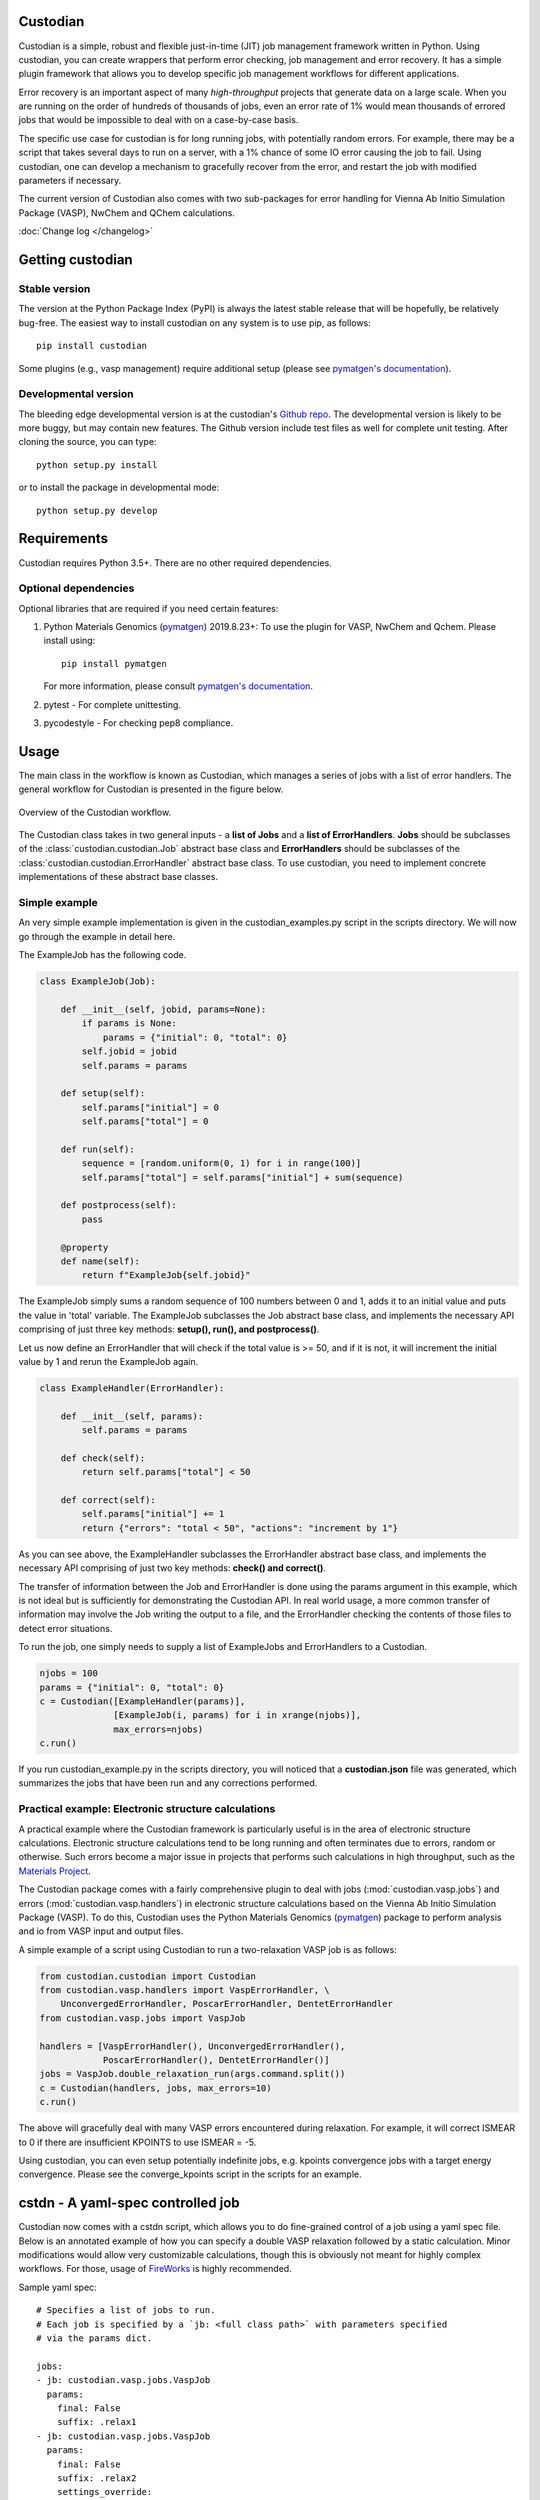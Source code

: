 Custodian
=========

Custodian is a simple, robust and flexible just-in-time (JIT) job management
framework written in Python. Using custodian, you can create wrappers that
perform error checking, job management and error recovery. It has a simple
plugin framework that allows you to develop specific job management workflows
for different applications.

Error recovery is an important aspect of many *high-throughput* projects that
generate data on a large scale. When you are running on the order of hundreds
of thousands of jobs, even an error rate of 1% would mean thousands of errored
jobs that would be impossible to deal with on a case-by-case basis.

The specific use case for custodian is for long running jobs, with potentially
random errors. For example, there may be a script that takes several days to
run on a server, with a 1% chance of some IO error causing the job to fail.
Using custodian, one can develop a mechanism to gracefully recover from the
error, and restart the job with modified parameters if necessary.

The current version of Custodian also comes with two sub-packages for error
handling for Vienna Ab Initio Simulation Package (VASP), NwChem and QChem
calculations.

.. image:: https://github.com/materialsproject/custodian/workflows/Testing/badge.svg
    :target: https://github.com/materialsproject/custodian/workflows/Testing/badge.svg
.. image:: https://github.com/materialsproject/custodian/workflows/Linting/badge.svg
    :target: https://github.com/materialsproject/custodian/workflows/Linting/badge.svg

:doc:`Change log </changelog>`

Getting custodian
=================

Stable version
--------------

The version at the Python Package Index (PyPI) is always the latest stable
release that will be hopefully, be relatively bug-free. The easiest way to
install custodian on any system is to use pip, as follows::

    pip install custodian

Some plugins (e.g., vasp management) require additional setup (please see
`pymatgen's documentation`_).

Developmental version
---------------------

The bleeding edge developmental version is at the custodian's `Github repo
<https://github.com/materialsproject/custodian>`_. The developmental
version is likely to be more buggy, but may contain new features. The
Github version include test files as well for complete unit testing. After
cloning the source, you can type::

    python setup.py install

or to install the package in developmental mode::

    python setup.py develop

Requirements
============

Custodian requires Python 3.5+. There are no other required dependencies.

Optional dependencies
---------------------

Optional libraries that are required if you need certain features:

1. Python Materials Genomics (`pymatgen`_) 2019.8.23+: To use the plugin for
   VASP, NwChem and Qchem. Please install using::

    pip install pymatgen

   For more information, please consult `pymatgen's documentation`_.
2. pytest - For complete unittesting.
3. pycodestyle - For checking pep8 compliance.

Usage
=====

The main class in the workflow is known as Custodian, which manages a series
of jobs with a list of error handlers. The general workflow for Custodian is
presented in the figure below.

.. figure:: _static/Custodian.png
    :width: 500px
    :align: center
    :alt: Custodian workflow
    :figclass: align-center

    Overview of the Custodian workflow.

The Custodian class takes in two general inputs - a **list of Jobs** and
a **list of ErrorHandlers**. **Jobs** should be subclasses of the
:class:`custodian.custodian.Job` abstract base class and **ErrorHandlers**
should be subclasses of the :class:`custodian.custodian.ErrorHandler` abstract
base class. To use custodian, you need to implement concrete implementations
of these abstract base classes.

Simple example
--------------

An very simple example implementation is given in the custodian_examples.py
script in the scripts directory. We will now go through the example in detail
here.

The ExampleJob has the following code.

.. code-block:: python

    class ExampleJob(Job):

        def __init__(self, jobid, params=None):
            if params is None:
                params = {"initial": 0, "total": 0}
            self.jobid = jobid
            self.params = params

        def setup(self):
            self.params["initial"] = 0
            self.params["total"] = 0

        def run(self):
            sequence = [random.uniform(0, 1) for i in range(100)]
            self.params["total"] = self.params["initial"] + sum(sequence)

        def postprocess(self):
            pass

        @property
        def name(self):
            return f"ExampleJob{self.jobid}"


The ExampleJob simply sums a random sequence of 100 numbers between 0 and
1, adds it to an initial value and puts the value in 'total' variable. The
ExampleJob subclasses the Job abstract base class, and implements the necessary
API comprising of just three key methods: **setup(), run(),
and postprocess()**.

Let us now define an ErrorHandler that will check if the total value is >= 50,
and if it is not, it will increment the initial value by 1 and rerun the
ExampleJob again.

.. code-block:: python


    class ExampleHandler(ErrorHandler):

        def __init__(self, params):
            self.params = params

        def check(self):
            return self.params["total"] < 50

        def correct(self):
            self.params["initial"] += 1
            return {"errors": "total < 50", "actions": "increment by 1"}

As you can see above, the ExampleHandler subclasses the ErrorHandler abstract
base class, and implements the necessary API comprising of just two key
methods: **check() and correct()**.

The transfer of information between the Job and ErrorHandler is done using
the params argument in this example, which is not ideal but is sufficiently
for demonstrating the Custodian API. In real world usage,
a more common transfer of information may involve the Job writing the output
to a file, and the ErrorHandler checking the contents of those files to
detect error situations.

To run the job, one simply needs to supply a list of ExampleJobs and
ErrorHandlers to a Custodian.

.. code-block:: python

    njobs = 100
    params = {"initial": 0, "total": 0}
    c = Custodian([ExampleHandler(params)],
                  [ExampleJob(i, params) for i in xrange(njobs)],
                  max_errors=njobs)
    c.run()

If you run custodian_example.py in the scripts directory, you will noticed that
a **custodian.json** file was generated, which summarizes the jobs that have
been run and any corrections performed.

Practical example: Electronic structure calculations
----------------------------------------------------

A practical example where the Custodian framework is particularly useful is
in the area of electronic structure calculations. Electronic structure
calculations tend to be long running and often terminates due to errors,
random or otherwise. Such errors become a major issue in projects that
performs such calculations in high throughput, such as the `Materials
Project`_.

The Custodian package comes with a fairly comprehensive plugin to deal
with jobs (:mod:`custodian.vasp.jobs`) and errors
(:mod:`custodian.vasp.handlers`) in electronic structure calculations based
on the Vienna Ab Initio Simulation Package (VASP). To do this,
Custodian uses the Python Materials Genomics (`pymatgen`_) package to
perform analysis and io from VASP input and output files.

A simple example of a script using Custodian to run a two-relaxation VASP job
is as follows:

.. code-block:: python

    from custodian.custodian import Custodian
    from custodian.vasp.handlers import VaspErrorHandler, \
        UnconvergedErrorHandler, PoscarErrorHandler, DentetErrorHandler
    from custodian.vasp.jobs import VaspJob

    handlers = [VaspErrorHandler(), UnconvergedErrorHandler(),
                PoscarErrorHandler(), DentetErrorHandler()]
    jobs = VaspJob.double_relaxation_run(args.command.split())
    c = Custodian(handlers, jobs, max_errors=10)
    c.run()

The above will gracefully deal with many VASP errors encountered during
relaxation. For example, it will correct ISMEAR to 0 if there are
insufficient KPOINTS to use ISMEAR = -5.

Using custodian, you can even setup potentially indefinite jobs,
e.g. kpoints convergence jobs with a target energy convergence. Please see the
converge_kpoints script in the scripts for an example.

.. versionadded:: 0.4.3

    A new package for dealing with NwChem calculations has been added.
    NwChem is an open-source code for performing computational chemistry
    calculations.

cstdn - A yaml-spec controlled job
==================================

Custodian now comes with a cstdn script, which allows you to do fine-grained
control of a job using a yaml spec file. Below is an annotated example of how
you can specify a double VASP relaxation followed by a static calculation.
Minor modifications would allow very customizable calculations, though this is
obviously not meant for highly complex workflows. For those, usage of `FireWorks
<https://materialsproject.github.io/fireworks/>`_ is highly recommended.

Sample yaml spec::

    # Specifies a list of jobs to run.
    # Each job is specified by a `jb: <full class path>` with parameters specified
    # via the params dict.

    jobs:
    - jb: custodian.vasp.jobs.VaspJob
      params:
        final: False
        suffix: .relax1
    - jb: custodian.vasp.jobs.VaspJob
      params:
        final: False
        suffix: .relax2
        settings_override:
        - {"file": "CONTCAR", "action": {"_file_copy": {"dest": "POSCAR"}}}
    - jb: custodian.vasp.jobs.VaspJob
      params:
        final: True
        suffix: .static3
        settings_override:
        - {"file": "CONTCAR", "action": {"_file_copy": {"dest": "POSCAR"}}}
        - {"dict": "INCAR", "action": {"_set": {"NSW": 0}}}


    # This key specifies parameters common to all jobs.
    # Keys starting with $ are expanded to the environmental values.
    # The example below means the parameter vasp_cmd is set to the value with
    # $PBS_NODEFILE expanded.

    jobs_common_params:
      $vasp_cmd: ["mpirun", "-machinefile", "$PBS_NODEFILE", "-np", "24", "vasp"]


    # Specifies a list of error handlers in the same format as jobs. Similarly,
    # parameters passed to the handler __init__ can be configured the same
    # way as for jobs.
    handlers:
    - hdlr: custodian.vasp.handlers.VaspErrorHandler
    - hdlr: custodian.vasp.handlers.AliasingErrorHandler
    - hdlr: custodian.vasp.handlers.MeshSymmetryErrorHandler

    # Specifies a list of error handlers in the same format as jobs.
    validators:
    - vldr: custodian.vasp.validators.VasprunXMLValidator

    #This sets all custodian running parameters.
    custodian_params:
      max_errors: 10
      scratch_dir: /tmp
      gzipped_output: True
      checkpoint: True

You can then run the job using the following command::

    cstdn run <path to yaml file>

API/Reference Docs
==================

The API docs are generated using Sphinx auto-doc and outlines the purpose of all
modules and classes, and the expected argument and returned objects for most
methods. They are available at the link below.

:doc:`custodian API docs </modules>`

How to cite custodian
=====================

If you use custodian in your research, especially the VASP component, please
consider citing the following work::

    Shyue Ping Ong, William Davidson Richards, Anubhav Jain, Geoffroy Hautier,
    Michael Kocher, Shreyas Cholia, Dan Gunter, Vincent Chevrier, Kristin A.
    Persson, Gerbrand Ceder. *Python Materials Genomics (pymatgen) : A Robust,
    Open-Source Python Library for Materials Analysis.* Computational
    Materials Science, 2013, 68, 314–319. `doi:10.1016/j.commatsci.2012.10.028
    <http://dx.doi.org/10.1016/j.commatsci.2012.10.028>`_

License
=======

Custodian is released under the MIT License. The terms of the license are as
follows::

    The MIT License (MIT)
    Copyright (c) 2011-2012 MIT & LBNL

    Permission is hereby granted, free of charge, to any person obtaining a
    copy of this software and associated documentation files (the "Software")
    , to deal in the Software without restriction, including without limitation
    the rights to use, copy, modify, merge, publish, distribute, sublicense,
    and/or sell copies of the Software, and to permit persons to whom the
    Software is furnished to do so, subject to the following conditions:

    The above copyright notice and this permission notice shall be included in
    all copies or substantial portions of the Software.

    THE SOFTWARE IS PROVIDED "AS IS", WITHOUT WARRANTY OF ANY KIND, EXPRESS OR
    IMPLIED, INCLUDING BUT NOT LIMITED TO THE WARRANTIES OF MERCHANTABILITY,
    FITNESS FOR A PARTICULAR PURPOSE AND NONINFRINGEMENT. IN NO EVENT SHALL THE
    AUTHORS OR COPYRIGHT HOLDERS BE LIABLE FOR ANY CLAIM, DAMAGES OR OTHER
    LIABILITY, WHETHER IN AN ACTION OF CONTRACT, TORT OR OTHERWISE, ARISING
    FROM, OUT OF OR IN CONNECTION WITH THE SOFTWARE OR THE USE OR OTHER
    DEALINGS IN THE SOFTWARE.

.. _`pymatgen's documentation`: http://pymatgen.org
.. _`Materials Project`: https://www.materialsproject.org
.. _`pymatgen`: https://pypi.python.org/pypi/pymatgen
